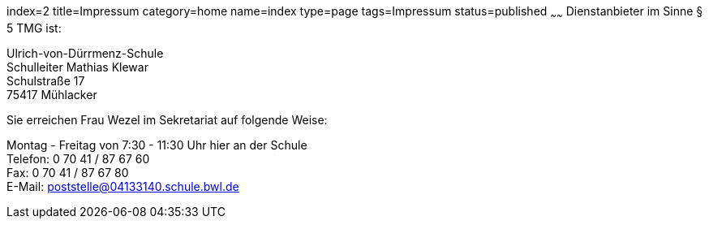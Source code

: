 index=2
title=Impressum
category=home
name=index
type=page
tags=Impressum
status=published
~~~~~~
Dienstanbieter im Sinne § 5 TMG ist:

====
Ulrich-von-Dürrmenz-Schule +
Schulleiter Mathias Klewar +
Schulstraße 17 +
75417 Mühlacker
====

Sie erreichen Frau Wezel im Sekretariat auf folgende Weise:

====
Montag - Freitag von 7:30 - 11:30 Uhr hier an der Schule + 
Telefon: 0 70 41 / 87 67 60 +
Fax: 0 70 41 / 87 67 80 +
E-Mail: poststelle@04133140.schule.bwl.de
====